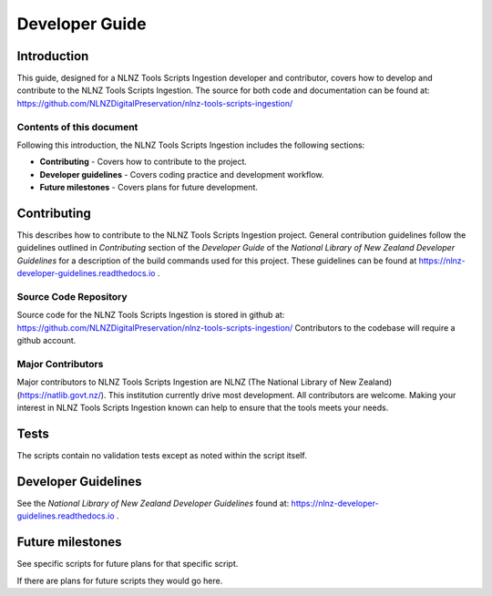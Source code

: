 ===============
Developer Guide
===============


Introduction
============

This guide, designed for a NLNZ Tools Scripts Ingestion developer and contributor, covers how to develop and contribute to
the NLNZ Tools Scripts Ingestion. The source for both code and documentation can be found at:
https://github.com/NLNZDigitalPreservation/nlnz-tools-scripts-ingestion/

Contents of this document
-------------------------

Following this introduction, the NLNZ Tools Scripts Ingestion includes the following sections:

-   **Contributing** - Covers how to contribute to the project.

-   **Developer guidelines** - Covers coding practice and development workflow.

-   **Future milestones** - Covers plans for future development.


Contributing
============

This describes how to contribute to the NLNZ Tools Scripts Ingestion project. General contribution guidelines follow the
guidelines outlined in *Contributing* section of the *Developer Guide* of the
*National Library of New Zealand Developer Guidelines* for a description of the build commands used for this project.
These guidelines can be found at https://nlnz-developer-guidelines.readthedocs.io .

Source Code Repository
----------------------

Source code for the NLNZ Tools Scripts Ingestion is stored in github at:
https://github.com/NLNZDigitalPreservation/nlnz-tools-scripts-ingestion/
Contributors to the codebase will require a github account.

Major Contributors
------------------

Major contributors to NLNZ Tools Scripts Ingestion are NLNZ (The National Library of New Zealand)
(https://natlib.govt.nz/). This institution currently drive most development. All contributors are welcome. Making your
interest in NLNZ Tools Scripts Ingestion known can help to ensure that the tools meets your needs.


Tests
=====

The scripts contain no validation tests except as noted within the script itself.


Developer Guidelines
====================

See the *National Library of New Zealand Developer Guidelines* found at:
https://nlnz-developer-guidelines.readthedocs.io .


Future milestones
=================

See specific scripts for future plans for that specific script.

If there are plans for future scripts they would go here.
